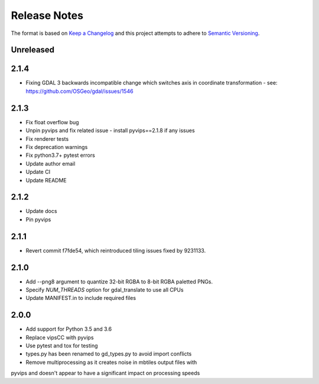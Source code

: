 =============
Release Notes
=============

The format is based on `Keep a Changelog <https://keepachangelog.com/en/1.0.0/>`_
and this project attempts to adhere to `Semantic Versioning <https://semver.org/spec/v2.0.0.html>`_.

Unreleased
------------

2.1.4
------
* Fixing GDAL 3 backwards incompatible change which switches axis in coordinate transformation - see: https://github.com/OSGeo/gdal/issues/1546

2.1.3
------

* Fix float overflow bug
* Unpin pyvips and fix related issue - install pyvips==2.1.8 if any issues
* Fix renderer tests
* Fix deprecation warnings
* Fix python3.7+ pytest errors
* Update author email
* Update CI
* Update README

2.1.2
-----

* Update docs
* Pin pyvips

2.1.1
-----

* Revert commit f7fde54, which reintroduced tiling issues fixed by 9231133.


2.1.0
-----

* Add --png8 argument to quantize 32-bit RGBA to 8-bit RGBA paletted PNGs.
* Specify `NUM_THREADS` option for gdal_translate to use all CPUs
* Update MANIFEST.in to include required files


2.0.0
-----

* Add support for Python 3.5 and 3.6
* Replace vipsCC with pyvips
* Use pytest and tox for testing
* types.py has been renamed to gd_types.py to avoid import conflicts
* Remove multiprocessing as it creates noise in mbtiles output files with
pyvips and doesn't appear to have a significant impact on processing speeds
